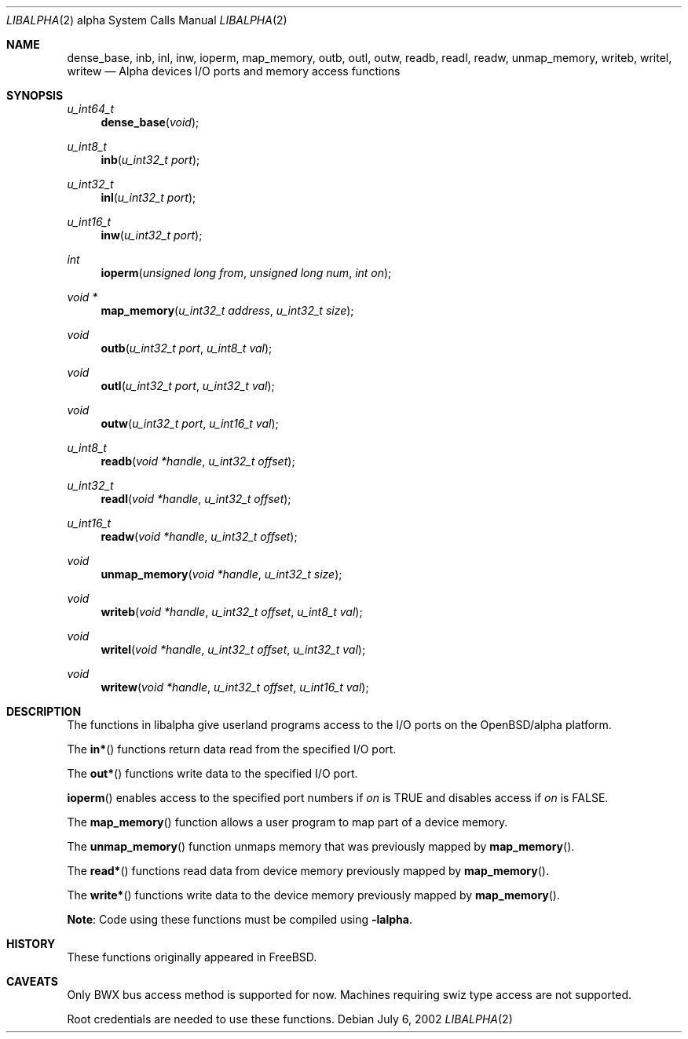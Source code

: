 .\" $OpenBSD: inb.2,v 1.6 2004/03/12 17:56:05 jmc Exp $
.\"
.\" Copyright (c) 2002 Matthieu Herrb
.\" All rights reserved.
.\"
.\" Redistribution and use in source and binary forms, with or without
.\" modification, are permitted provided that the following conditions
.\" are met:
.\"
.\"    - Redistributions of source code must retain the above copyright
.\"      notice, this list of conditions and the following disclaimer.
.\"    - Redistributions in binary form must reproduce the above
.\"      copyright notice, this list of conditions and the following
.\"      disclaimer in the documentation and/or other materials provided
.\"      with the distribution.
.\"
.\" THIS SOFTWARE IS PROVIDED BY THE COPYRIGHT HOLDERS AND CONTRIBUTORS
.\" "AS IS" AND ANY EXPRESS OR IMPLIED WARRANTIES, INCLUDING, BUT NOT
.\" LIMITED TO, THE IMPLIED WARRANTIES OF MERCHANTABILITY AND FITNESS
.\" FOR A PARTICULAR PURPOSE ARE DISCLAIMED. IN NO EVENT SHALL THE
.\" COPYRIGHT HOLDERS OR CONTRIBUTORS BE LIABLE FOR ANY DIRECT, INDIRECT,
.\" INCIDENTAL, SPECIAL, EXEMPLARY, OR CONSEQUENTIAL DAMAGES (INCLUDING,
.\" BUT NOT LIMITED TO, PROCUREMENT OF SUBSTITUTE GOODS OR SERVICES;
.\" LOSS OF USE, DATA, OR PROFITS; OR BUSINESS INTERRUPTION) HOWEVER
.\" CAUSED AND ON ANY THEORY OF LIABILITY, WHETHER IN CONTRACT, STRICT
.\" LIABILITY, OR TORT (INCLUDING NEGLIGENCE OR OTHERWISE) ARISING IN
.\" ANY WAY OUT OF THE USE OF THIS SOFTWARE, EVEN IF ADVISED OF THE
.\" POSSIBILITY OF SUCH DAMAGE.
.\"
.Dd July 6, 2002
.Dt LIBALPHA 2 alpha
.Os
.Sh NAME
.Nm dense_base ,
.Nm inb ,
.Nm inl ,
.Nm inw ,
.Nm ioperm ,
.Nm map_memory ,
.Nm outb ,
.Nm outl ,
.Nm outw ,
.Nm readb ,
.Nm readl ,
.Nm readw ,
.Nm unmap_memory ,
.Nm writeb ,
.Nm writel ,
.Nm writew
.Nd Alpha devices I/O ports and memory access functions
.Sh SYNOPSIS
.Ft u_int64_t
.Fn dense_base "void"
.Ft u_int8_t
.Fn inb "u_int32_t port"
.Ft u_int32_t
.Fn inl "u_int32_t port"
.Ft u_int16_t
.Fn inw "u_int32_t port"
.Ft int
.Fn ioperm "unsigned long from" "unsigned long num" "int on"
.Ft void *
.Fn map_memory "u_int32_t address" "u_int32_t size"
.Ft void
.Fn outb "u_int32_t port" "u_int8_t val"
.Ft void
.Fn outl "u_int32_t port" "u_int32_t val"
.Ft void
.Fn outw "u_int32_t port" "u_int16_t val"
.Ft u_int8_t
.Fn readb "void *handle" "u_int32_t offset"
.Ft u_int32_t
.Fn readl "void *handle" "u_int32_t offset"
.Ft u_int16_t
.Fn readw "void *handle" "u_int32_t offset"
.Ft void
.Fn unmap_memory "void *handle" "u_int32_t size"
.Ft void
.Fn writeb "void *handle" "u_int32_t offset" "u_int8_t val"
.Ft void
.Fn writel "void *handle" "u_int32_t offset" "u_int32_t val"
.Ft void
.Fn writew "void *handle" "u_int32_t offset" "u_int16_t val"
.Sh DESCRIPTION
The functions in libalpha give userland programs access to the I/O
ports on the OpenBSD/alpha platform.
.Pp
The
.Fn in*
functions return data read from the specified I/O port.
.Pp
The
.Fn out*
functions write data to the specified I/O port.
.Pp
.Fn ioperm
enables access to the specified port numbers if
.Fa on
is
.Dv TRUE
and disables access if
.Fa on
is
.Dv FALSE .
.Pp
The
.Fn map_memory
function allows a user program to map part of a device memory.
.Pp
The
.Fn unmap_memory
function unmaps memory that was previously mapped by
.Fn map_memory .
.Pp
The
.Fn read*
functions read data from device memory previously mapped by
.Fn map_memory .
.Pp
The
.Fn write*
functions write data to the device memory previously mapped by
.Fn map_memory .
.Pp
.Sy Note :
Code using these functions must be compiled using
.Fl lalpha .
.\" .Sh EXAMPLES
.\" TBW
.Sh HISTORY
These functions originally appeared in
.Fx .
.Sh CAVEATS
Only BWX bus access method is supported for now. Machines requiring
swiz type access are not supported.
.Pp
Root credentials are needed to use these functions.
